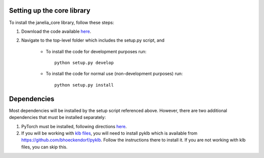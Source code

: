 Setting up the core library
---------------------------

To install the janelia_core library, follow these steps:

1. Download the code available `here <https://github.com/wbishopJanelia/janelia_core>`_.

2. Navigate to the top-level folder which includes the setup.py script, and

    * To install the code for development purposes run::

        python setup.py develop

    * To install the code for normal use (non-development purposes) run::

        python setup.py install

Dependencies
------------

Most dependencies will be installed by the setup script referenced above. However, there are two additional
dependencies that must be installed separately:

1. PyTorch must be installed, following directions `here <https://pytorch.org/>`_.

2. If you will be working with `klb files <https://bitbucket.org/fernandoamat/keller-lab-block-filetype>`_, you will need to install pyklb which is available from https://github.com/bhoeckendorf/pyklb. Follow the instructions there to install it.  If you are not working with klb files, you can skip this.





